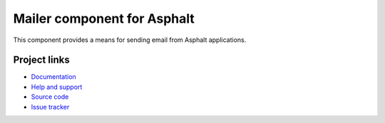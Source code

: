Mailer component for Asphalt
============================

This component provides a means for sending email from Asphalt applications.


Project links
-------------

* `Documentation`_
* `Help and support`_
* `Source code`_
* `Issue tracker`_


.. _Documentation: http://asphalt-mailer.readthedocs.org/en/latest/
.. _Help and support: https://github.com/asphalt-framework/asphalt/wiki/Help-and-support
.. _Source code: https://github.com/asphalt-framework/asphalt-mailer
.. _Issue tracker: https://github.com/asphalt-framework/asphalt-mailer/issues
